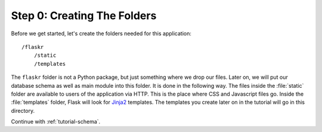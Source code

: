 .. _tutorial-folders:

Step 0: Creating The Folders
============================

Before we get started, let's create the folders needed for this
application::

    /flaskr
        /static
        /templates

The ``flaskr`` folder is not a Python package, but just something where we
drop our files. Later on, we will put our database schema as well as main
module into this folder. It is done in the following way. The files inside
the :file:`static` folder are available to users of the application via HTTP.
This is the place where CSS and Javascript files go.  Inside the
:file:`templates` folder, Flask will look for `Jinja2`_ templates.  The
templates you create later on in the tutorial will go in this directory.

Continue with :ref:`tutorial-schema`.

.. _Jinja2: http://jinja.pocoo.org/
